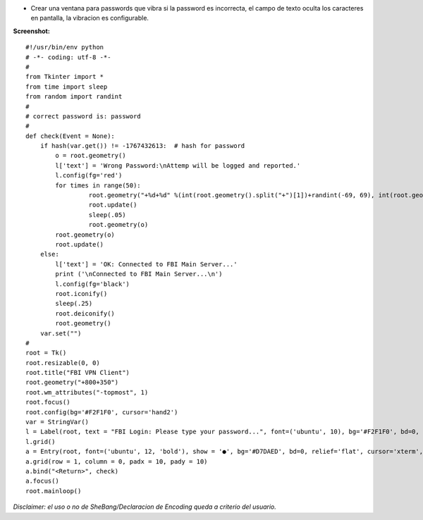 .. title: Ventana de Password que Vibra


* Crear una ventana para passwords que vibra si la password es incorrecta, el campo de texto oculta los caracteres en pantalla, la vibracion es configurable.

**Screenshot:**

.. image:: /images/VentanaPasswordVibra/temp.jpg

::

    #!/usr/bin/env python
    # -*- coding: utf-8 -*-
    #
    from Tkinter import *
    from time import sleep
    from random import randint
    #
    # correct password is: password
    #
    def check(Event = None):
        if hash(var.get()) != -1767432613:  # hash for password
            o = root.geometry()
            l['text'] = 'Wrong Password:\nAttemp will be logged and reported.'
            l.config(fg='red')
            for times in range(50):
                     root.geometry("+%d+%d" %(int(root.geometry().split("+")[1])+randint(-69, 69), int(root.geometry().split("+")[2])+randint(-69, 69)))
                     root.update()
                     sleep(.05)
                     root.geometry(o)
            root.geometry(o)
            root.update()
        else:
            l['text'] = 'OK: Connected to FBI Main Server...'
            print ('\nConnected to FBI Main Server...\n')
            l.config(fg='black')
            root.iconify()
            sleep(.25)
            root.deiconify()
            root.geometry()
        var.set("")
    #
    root = Tk()
    root.resizable(0, 0)
    root.title("FBI VPN Client")
    root.geometry("+800+350")
    root.wm_attributes("-topmost", 1)
    root.focus()
    root.config(bg='#F2F1F0', cursor='hand2')
    var = StringVar()
    l = Label(root, text = "FBI Login: Please type your password...", font=('ubuntu', 10), bg='#F2F1F0', bd=0, relief='flat', cursor='hand2')
    l.grid()
    a = Entry(root, font=('ubuntu', 12, 'bold'), show = '●', bg='#D7DAED', bd=0, relief='flat', cursor='xterm', highlightcolor='red', textvariable = var)  # show = '*'
    a.grid(row = 1, column = 0, padx = 10, pady = 10)
    a.bind("<Return>", check)
    a.focus()
    root.mainloop()


*Disclaimer: el uso o no de SheBang/Declaracion de Encoding queda a criterio del usuario.*

